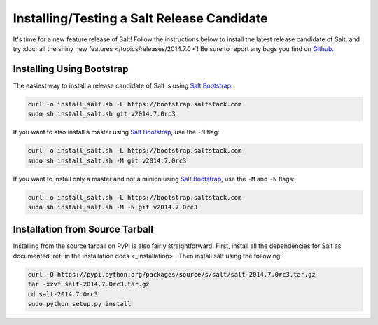 ===========================================
Installing/Testing a Salt Release Candidate
===========================================

It's time for a new feature release of Salt!  Follow the instructions below to
install the latest release candidate of Salt, and try :doc:`all the shiny new
features </topics/releases/2014.7.0>`!  Be sure to report any bugs you find on
`Github <saltstack/salt>`_.

Installing Using Bootstrap
==========================

The easiest way to install a release candidate of Salt is using
`Salt Bootstrap`_:

.. code-block:: bash

    curl -o install_salt.sh -L https://bootstrap.saltstack.com
    sudo sh install_salt.sh git v2014.7.0rc3

If you want to also install a master using `Salt Bootstrap`_, use the ``-M``
flag:

.. code-block:: bash

    curl -o install_salt.sh -L https://bootstrap.saltstack.com
    sudo sh install_salt.sh -M git v2014.7.0rc3

If you want to install only a master and not a minion using `Salt Bootstrap`_,
use the ``-M`` and ``-N`` flags:

.. code-block:: bash

    curl -o install_salt.sh -L https://bootstrap.saltstack.com
    sudo sh install_salt.sh -M -N git v2014.7.0rc3


Installation from Source Tarball
================================

Installing from the source tarball on PyPI is also fairly straightforward.
First, install all the dependencies for Salt as documented :ref:`in the
installation docs <_installation>`.  Then install salt using the following:

.. code-block:: bash

    curl -O https://pypi.python.org/packages/source/s/salt/salt-2014.7.0rc3.tar.gz
    tar -xzvf salt-2014.7.0rc3.tar.gz
    cd salt-2014.7.0rc3
    sudo python setup.py install


.. _`saltstack/salt`: https://github.com/saltstack/salt
.. _`Salt Bootstrap`: https://github.com/saltstack/salt-bootstrap
